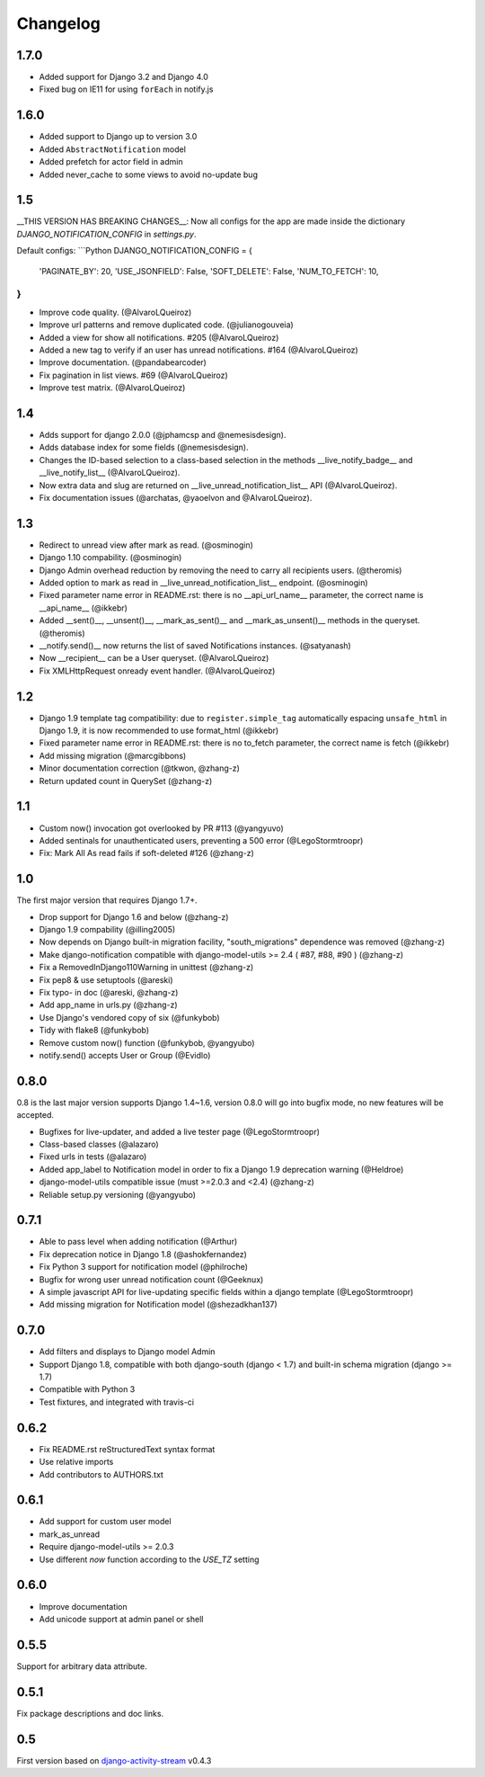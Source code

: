 Changelog
=========


1.7.0
-----

- Added support for Django 3.2 and Django 4.0
- Fixed bug on IE11 for using ``forEach`` in notify.js

1.6.0
-----

- Added support to Django up to version 3.0
- Added ``AbstractNotification`` model
- Added prefetch for actor field in admin
- Added never_cache to some views to avoid no-update bug

1.5
----
__THIS VERSION HAS BREAKING CHANGES__:
Now all configs for the app are made inside the dictionary *DJANGO_NOTIFICATION_CONFIG* in *settings.py*.

Default configs:
```Python
DJANGO_NOTIFICATION_CONFIG = {
    'PAGINATE_BY': 20,
    'USE_JSONFIELD': False,
    'SOFT_DELETE': False,
    'NUM_TO_FETCH': 10,
}
```

- Improve code quality. (@AlvaroLQueiroz)
- Improve url patterns and remove duplicated code. (@julianogouveia)
- Added a view for show all notifications. #205 (@AlvaroLQueiroz)
- Added a new tag to verify if an user has unread notifications. #164 (@AlvaroLQueiroz)
- Improve documentation. (@pandabearcoder)
- Fix pagination in list views. #69 (@AlvaroLQueiroz)
- Improve test matrix. (@AlvaroLQueiroz)

1.4
----

- Adds support for django 2.0.0 (@jphamcsp and @nemesisdesign).
- Adds database index for some fields (@nemesisdesign).
- Changes the ID-based selection to a class-based selection in the methods __live_notify_badge__ and __live_notify_list__ (@AlvaroLQueiroz).
- Now extra data and slug are returned on __live_unread_notification_list__ API (@AlvaroLQueiroz).
- Fix documentation issues (@archatas, @yaoelvon and @AlvaroLQueiroz).

1.3
-----

- Redirect to unread view after mark as read. (@osminogin)
- Django 1.10 compability. (@osminogin)
- Django Admin overhead reduction by removing the need to carry all recipients users. (@theromis)
- Added option to mark as read in __live_unread_notification_list__ endpoint. (@osminogin)
- Fixed parameter name error in README.rst: there is no __api_url_name__ parameter, the correct name is __api_name__ (@ikkebr)
- Added __sent()__, __unsent()__, __mark_as_sent()__ and __mark_as_unsent()__ methods in the queryset. (@theromis)
- __notify.send()__ now returns the list of saved Notifications instances. (@satyanash)
- Now __recipient__ can be a User queryset. (@AlvaroLQueiroz)
- Fix XMLHttpRequest onready event handler. (@AlvaroLQueiroz)

1.2
-----

- Django 1.9 template tag compatibility: due to ``register.simple_tag`` automatically espacing ``unsafe_html`` in Django 1.9, it is now recommended to use format_html (@ikkebr)
- Fixed parameter name error in README.rst: there is no to_fetch parameter, the correct name is fetch (@ikkebr)
- Add missing migration (@marcgibbons)
- Minor documentation correction (@tkwon, @zhang-z)
- Return updated count in QuerySet (@zhang-z)

1.1
-----

- Custom now() invocation got overlooked by PR #113 (@yangyuvo)
- Added sentinals for unauthenticated users, preventing a 500 error (@LegoStormtroopr)
- Fix: Mark All As read fails if soft-deleted #126 (@zhang-z)

1.0
-----

The first major version that requires Django 1.7+.

- Drop support for Django 1.6 and below (@zhang-z)
- Django 1.9 compability (@illing2005)
- Now depends on Django built-in migration facility, "south_migrations" dependence was removed (@zhang-z)
- Make django-notification compatible with django-model-utils >= 2.4 ( #87, #88, #90 ) (@zhang-z)
- Fix a RemovedInDjango110Warning in unittest (@zhang-z)
- Fix pep8 & use setuptools (@areski)
- Fix typo- in doc (@areski, @zhang-z)
- Add app_name in urls.py (@zhang-z)
- Use Django's vendored copy of six (@funkybob)
- Tidy with flake8 (@funkybob)
- Remove custom now() function (@funkybob, @yangyubo)
- notify.send() accepts User or Group (@Evidlo)

0.8.0
-----

0.8 is the last major version supports Django 1.4~1.6, version 0.8.0 will go into bugfix mode, no new features will be accepted.

- Bugfixes for live-updater, and added a live tester page (@LegoStormtroopr)
- Class-based classes (@alazaro)
- Fixed urls in tests (@alazaro)
- Added app_label to Notification model in order to fix a Django 1.9 deprecation warning (@Heldroe)
- django-model-utils compatible issue (must >=2.0.3 and <2.4) (@zhang-z)
- Reliable setup.py versioning (@yangyubo)

0.7.1
-----

- Able to pass level when adding notification (@Arthur)
- Fix deprecation notice in Django 1.8 (@ashokfernandez)
- Fix Python 3 support for notification model (@philroche)
- Bugfix for wrong user unread notification count (@Geeknux)
- A simple javascript API for live-updating specific fields within a django template (@LegoStormtroopr)
- Add missing migration for Notification model (@shezadkhan137)

0.7.0
-----

- Add filters and displays to Django model Admin
- Support Django 1.8, compatible with both django-south (django < 1.7) and built-in schema migration (django >= 1.7)
- Compatible with Python 3
- Test fixtures, and integrated with travis-ci

0.6.2
-----

- Fix README.rst reStructuredText syntax format
- Use relative imports
- Add contributors to AUTHORS.txt

0.6.1
-----

- Add support for custom user model
- mark_as_unread
- Require django-model-utils >= 2.0.3
- Use different `now` function according to the `USE_TZ` setting

0.6.0
-----

- Improve documentation
- Add unicode support at admin panel or shell

0.5.5
-----

Support for arbitrary data attribute.

0.5.1
-----

Fix package descriptions and doc links.

0.5
---

First version based on `django-activity-stream <https://github.com/justquick/django-activity-stream>`_ v0.4.3
